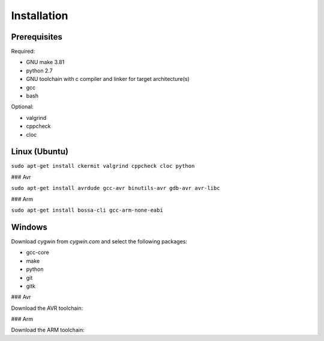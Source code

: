 Installation
============

Prerequisites
-------------

Required:

* GNU make 3.81
* python 2.7
* GNU toolchain with c compiler and linker for target architecture(s)
* gcc
* bash

Optional:

* valgrind
* cppcheck
* cloc

Linux (Ubuntu)
--------------

``sudo apt-get install ckermit valgrind cppcheck cloc python``

### Avr

``sudo apt-get install avrdude gcc-avr binutils-avr gdb-avr avr-libc``

### Arm

``sudo apt-get install bossa-cli gcc-arm-none-eabi``

Windows
-------

Download cygwin from `cygwin.com` and select the following packages:

* gcc-core
* make
* python
* git
* gitk

### Avr

Download the AVR toolchain:

### Arm

Download the ARM toolchain:
